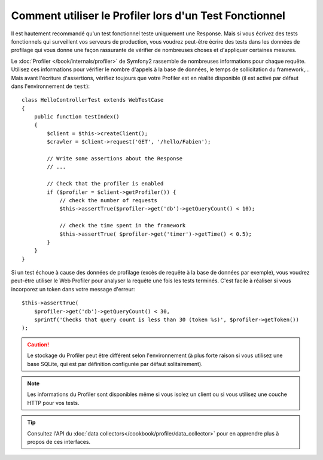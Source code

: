 .. codeauthor:: D. CHARTIER <denis.chartier+symfony-docs-fr@bonjour-tic.com>

.. index::
   single: Tests; Profilage

Comment utiliser le Profiler lors d'un Test Fonctionnel
=======================================================

Il est hautement recommandé qu'un test fonctionnel teste uniquement une Response.
Mais si vous écrivez des tests fonctionnels qui surveillent vos serveurs de
production, vous voudrez peut-être écrire des tests dans les données de profilage
qui vous donne une façon rassurante de vérifier de nombreuses choses et
d'appliquer certaines mesures.

Le :doc:`Profiler </book/internals/profiler>` de Symfony2 rassemble de nombreuses
informations pour chaque requête. Utilisez ces informations pour vérifier le
nombre d'appels à la base de données, le temps de sollicitation du framework,...
Mais avant l'écriture d'assertions, vérifiez toujours que votre Profiler est en
réalité disponible (il est activé par défaut dans l'environnement de ``test``)::

    class HelloControllerTest extends WebTestCase
    {
        public function testIndex()
        {
            $client = $this->createClient();
            $crawler = $client->request('GET', '/hello/Fabien');

            // Write some assertions about the Response
            // ...

            // Check that the profiler is enabled
            if ($profiler = $client->getProfiler()) {
                // check the number of requests
                $this->assertTrue($profiler->get('db')->getQueryCount() < 10);

                // check the time spent in the framework
                $this->assertTrue( $profiler->get('timer')->getTime() < 0.5);
            }
        }
    }

Si un test échoue à cause des données de profilage (excès de requête à la base de
données par exemple), vous voudrez peut-être utiliser le Web Profiler pour
analyser la requête une fois les tests terminés. C'est facile à réaliser si vous
incorporez un token dans votre message d'erreur::

    $this->assertTrue(
        $profiler->get('db')->getQueryCount() < 30,
        sprintf('Checks that query count is less than 30 (token %s)', $profiler->getToken())
    );

.. caution::

    Le stockage du Profiler peut être différent selon l'environnement (à plus
    forte raison si vous utilisez une base SQLite, qui est par définition
    configurée par défaut solitairement).

.. note::

    Les informations du Profiler sont disponibles même si vous isolez un client
    ou si vous utilisez une couche HTTP pour vos tests.

.. tip::

    Consultez l'API du :doc:`data collectors</cookbook/profiler/data_collector>`
    pour en apprendre plus à propos de ces interfaces.
